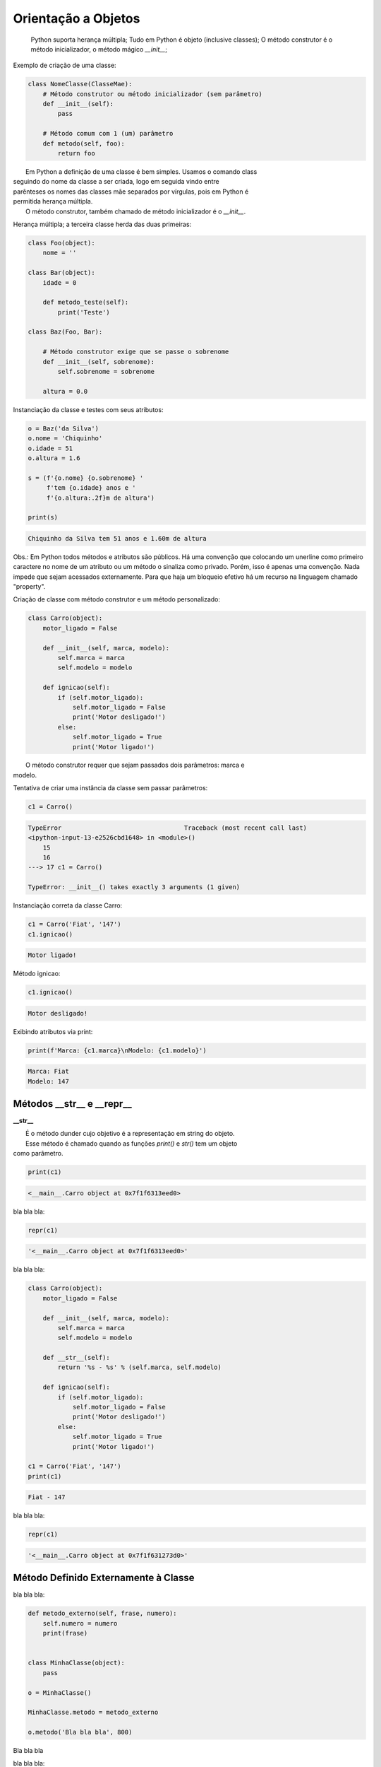 Orientação a Objetos
********************

	Python suporta herança múltipla;
	Tudo em Python é objeto (inclusive classes);
	O método construtor é o método inicializador, o método mágico `__init__`;



Exemplo de criação de uma classe:

.. code-block:: python
    
    class NomeClasse(ClasseMae):
        # Método construtor ou método inicializador (sem parâmetro)
        def __init__(self):        
            pass

        # Método comum com 1 (um) parâmetro
        def metodo(self, foo):
            return foo


|   Em Python a definição de uma classe é bem simples. Usamos o comando class
| seguindo do nome da classe a ser criada, logo em seguida vindo entre
| parênteses os nomes das classes mãe separados por vírgulas, pois em Python é
| permitida herança múltipla.
|   O método construtor, também chamado de método inicializador é o `__init__`.



Herança múltipla; a terceira classe herda das duas primeiras:

.. code-block:: python

    class Foo(object):
        nome = ''

    class Bar(object):
        idade = 0

        def metodo_teste(self):
            print('Teste')

    class Baz(Foo, Bar):

        # Método construtor exige que se passe o sobrenome
        def __init__(self, sobrenome):
            self.sobrenome = sobrenome 

        altura = 0.0

Instanciação da classe e testes com seus atributos:

.. code-block:: python

    o = Baz('da Silva')
    o.nome = 'Chiquinho'
    o.idade = 51
    o.altura = 1.6

    s = (f'{o.nome} {o.sobrenome} '
         f'tem {o.idade} anos e '
         f'{o.altura:.2f}m de altura')

    print(s)



.. code-block:: console

    Chiquinho da Silva tem 51 anos e 1.60m de altura


Obs.: Em Python todos métodos e atributos são públicos.
Há uma convenção que colocando um unerline como primeiro caractere no nome de um atributo ou um método o sinaliza como privado.
Porém, isso é apenas uma convenção. Nada impede que sejam acessados externamente.
Para que haja um bloqueio efetivo há um recurso na linguagem chamado "property".



Criação de classe com método construtor e um método personalizado:

.. code-block:: python

    class Carro(object):
        motor_ligado = False    

        def __init__(self, marca, modelo):
            self.marca = marca
            self.modelo = modelo

        def ignicao(self):
            if (self.motor_ligado):
                self.motor_ligado = False
                print('Motor desligado!')
            else:
                self.motor_ligado = True
                print('Motor ligado!')

|   O método construtor requer que sejam passados dois parâmetros: marca e
| modelo.                



Tentativa de criar uma instância da classe sem passar parâmetros:

.. code-block:: python

    c1 = Carro()

.. code-block:: console

    TypeError                                 Traceback (most recent call last)
    <ipython-input-13-e2526cbd1648> in <module>()
        15 
        16 
    ---> 17 c1 = Carro()

    TypeError: __init__() takes exactly 3 arguments (1 given)



Instanciação correta da classe Carro:

.. code-block:: python

    c1 = Carro('Fiat', '147')
    c1.ignicao()

.. code-block:: console

    Motor ligado!



Método ignicao:

.. code-block:: python

    c1.ignicao()

.. code-block:: console

    Motor desligado!



Exibindo atributos via print:

.. code-block:: python

    print(f'Marca: {c1.marca}\nModelo: {c1.modelo}')

.. code-block:: console

    Marca: Fiat
    Modelo: 147



Métodos __str__ e __repr__
--------------------------

**__str__**

|   É o método dunder cujo objetivo é a representação em string do objeto.
|   Esse método é chamado quando as funções `print()` e `str()` tem um objeto
| como parâmetro.


.. code-block:: python

    print(c1)

.. code-block:: console

    <__main__.Carro object at 0x7f1f6313eed0>



bla bla bla:

.. code-block:: python

    repr(c1)

.. code-block:: console

    '<__main__.Carro object at 0x7f1f6313eed0>'



bla bla bla:

.. code-block:: python

    class Carro(object):
        motor_ligado = False    

        def __init__(self, marca, modelo):
            self.marca = marca
            self.modelo = modelo

        def __str__(self):
            return '%s - %s' % (self.marca, self.modelo)

        def ignicao(self):
            if (self.motor_ligado):
                self.motor_ligado = False
                print('Motor desligado!')
            else:
                self.motor_ligado = True
                print('Motor ligado!')

    c1 = Carro('Fiat', '147')
    print(c1)

.. code-block:: console

    Fiat - 147


bla bla bla:

.. code-block:: python

    repr(c1)

.. code-block:: console

    '<__main__.Carro object at 0x7f1f631273d0>'





Método Definido Externamente à Classe
-------------------------------------



bla bla bla:

.. code-block:: python

    def metodo_externo(self, frase, numero):
        self.numero = numero
        print(frase)


    class MinhaClasse(object):
        pass

    o = MinhaClasse()

    MinhaClasse.metodo = metodo_externo

    o.metodo('Bla bla bla', 800)


Bla bla bla



bla bla bla:

.. code-block:: python

    print(o.numero)

.. code-block:: console

    800

Método Definido Externamente ao Objeto:

.. code-block:: python

    def metodo_objeto(self):
        return 'X'

    o.metodo_x = metodo_objeto

    o.metodo_x()


.. code-block:: console

    ---------------------------------------------------------------------------
    TypeError                                 Traceback (most recent call last)
    <ipython-input-41-2f98daa957c2> in <module>()
    ----> 1 o.metodo_x()

    TypeError: metodo_objeto() takes exactly 1 argument (0 given)



bla bla bla:

.. code-block:: python

    o.metodo_x(o)

.. code-block:: console

    'X'


Objetos com Atributos Dinâmicos
-------------------------------


Criação da classe Carro:

.. code-block:: python

    class Carro(object):
        marca = ''
        modelo = ''




Criação de um objeto da classe Carro:

.. code-block:: python

    c1 = Carro()


Vejamos agora o dicionário de atributos com seus respectivos valores:

.. code-block:: python

    print(c1.__dict__)

.. code-block:: console

    {}

O atributo especial __dict__, em um objeto, é um dicionário que é usado para guardar atributos e seus respectivos valores.
O dicionário em questão apresentou um conjunto vazio.

Agora vamos preencher os atributos:

.. code-block:: python

    c1.marca = 'Porsche'
    c1.modelo = '911'

Consulta ao dicionário do objeto novamente:
	
print(c1.__dict__)

.. code-block:: console

    {'modelo': '911', 'marca': 'Porsche'}


Com os atributos preenchidos com valores agora o dicionário não está mais vazio.
Python é tão flexível que nos permite até criar um atributo “on the fly”:

.. code-block:: python

    c1.ano = 1993
	print(c1.__dict__)

.. code-block:: console

    {'ano': 1993, 'modelo': '911', 'marca': 'Porsche'}

E que tal se pudermos no momento da criação do objeto, além de poder atribuir valores
aos atributos existentes, também criar atributos que não existem na classe?

Criação da classe Carro agora utilizando o método construtor (__init__()), o qual fará
o trabalho de associar ao objeto instanciado cada par chave / valor declarado:

.. code-block:: python

    class Carro(object):
        marca = ''
        modelo = ''
        
        # Metodo construtor
        def __init__(self, **kargs):
            for chave,valor in kargs.items():
                self.__dict__[chave] = valor


Criação do objeto com atributos dinâmicos:

.. code-block:: python

    c1 = Carro(marca = 'Porsche', modelo = '911', cor = 'verde', ano = 1991)


Verificando o dicionário do objeto:

.. code-block:: python

    print(c1.__dict__)

.. code-block:: console

    {'ano': 1991, 'modelo': '911', 'marca': 'Porsche', 'cor': 'verde'}


O Método super()
----------------

|   Bla bla bla



bla bla bla:

.. code-block:: python

    class Mae(object):
        def metodo(self):
            print('Método da classe Mae')

    class Filha(Mae):
        def metodo(self):
            super().metodo() # Chamando o método da classe mãe
            print('Método da classe Filha')


    o = Filha()

    o.metodo()

.. code-block:: console

    Método da classe Mae
    Método da classe Filha